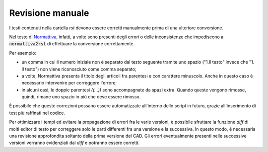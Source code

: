 Revisione manuale
=================

I testi contenuti nella cartella *rst* devono essere corretti manualmente prima di una ulteriore conversione. 

Nel testo di `Normattiva <http://www.normattiva.it>`_, infatti, a volte sono presenti degli errori o delle inconsistenze che impediscono a :code:`normattiva2rst` di effettuare la conversione correttamente. 

Per esempio:

* un comma in cui il numero iniziale non è separato dal testo seguente tramite uno spazio ("1.Il testo" invece che "1. Il testo") non viene riconosciuto come comma separato;

* a volte, Normattiva presenta il titolo degli articoli fra parentesi e con carattere minuscolo. Anche in questo caso è necessario intervenire per correggere l'errore; 

* in alcuni casi, le doppie parentesi *((...))* sono accompagnate da spazi extra. Quando queste vengono rimosse, quindi, rimane uno spazio in più che deve essere rimosso.

È possibile che queste correzioni possano essere automatizzate all'interno dello script in futuro, grazie all'inserimento di test più raffinati nel codice. 

Per ottimizzare i tempi ed evitare la propagazione di errori fra le varie versioni, è possibile sfruttare la funzione *diff* di molti editor di testo per correggere solo le parti differenti fra una versione e la successiva. In questo modo, è necessaria una revisione approfondita soltanto della prima versione del CAD. Gli errori eventualmente presenti nelle successive versioni verranno evidenziati dal *diff* e potranno essere corretti. 
